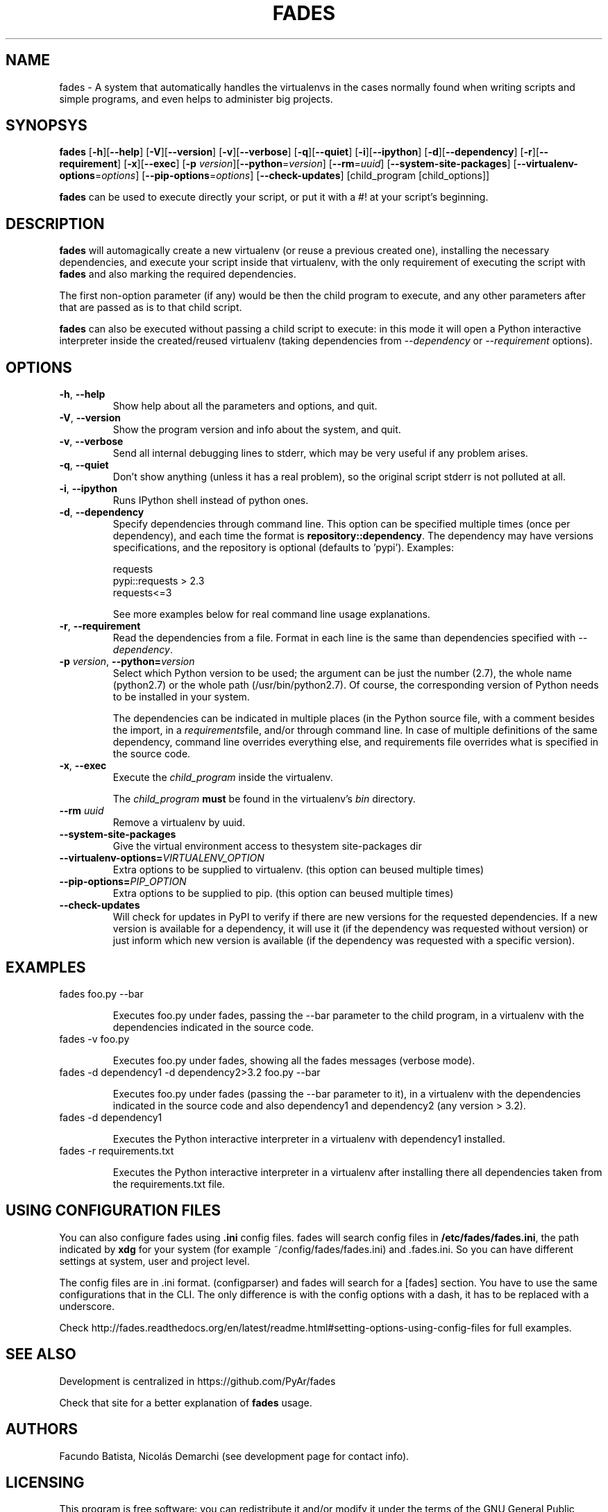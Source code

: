 .TH FADES 1
.SH NAME
fades - A system that automatically handles the virtualenvs in the cases normally found when writing scripts and simple programs, and even helps to administer big projects.


.SH SYNOPSYS
.B fades
[\fB-h\fR][\fB--help\fR]
[\fB-V\fR][\fB--version\fR]
[\fB-v\fR][\fB--verbose\fR]
[\fB-q\fR][\fB--quiet\fR]
[\fB-i\fR][\fB--ipython\fR]
[\fB-d\fR][\fB--dependency\fR]
[\fB-r\fR][\fB--requirement\fR]
[\fB-x\fR][\fB--exec\fR]
[\fB-p\fR \fIversion\fR][\fB--python\fR=\fIversion\fR]
[\fB--rm\fR=\fIuuid\fR]
[\fB--system-site-packages\fR]
[\fB--virtualenv-options\fR=\fIoptions\fR]
[\fB--pip-options\fR=\fIoptions\fR]
[\fB--check-updates\fR]
[child_program [child_options]]

\fBfades\fR can be used to execute directly your script, or put it with a #! at your script's beginning.


.SH DESCRIPTION

\fBfades\fR will automagically create a new virtualenv (or reuse a previous created one), installing the necessary dependencies, and execute your script inside that virtualenv, with the only requirement of executing the script with \fBfades\fR and also marking the required dependencies.

The first non-option parameter (if any) would be then the child program to execute, and any other parameters after that are passed as is to that child script.

\fBfades\fR can also be executed without passing a child script to execute: in this mode it will open a Python interactive interpreter inside the created/reused virtualenv (taking dependencies from \fI--dependency\fR or \fI--requirement\fR options).

.SH OPTIONS

.TP
.BR -h ", "--help
Show help about all the parameters and options, and quit.

.TP
.BR -V ", "--version
Show the program version and info about the system, and quit.

.TP
.BR -v ", "--verbose
Send all internal debugging lines to stderr, which may be very useful if any problem arises.

.TP
.BR -q ", " --quiet
Don't show anything (unless it has a real problem), so the original script stderr is not polluted at all.

.TP
.BR -i ", " --ipython
Runs IPython shell instead of python ones.

.TP
.BR -d ", " --dependency
Specify dependencies through command line. This option can be specified multiple times (once per dependency), and each time the format is \fBrepository::dependency\fR. The dependency may have versions specifications, and the repository is optional (defaults to 'pypi'). Examples:

    requests
    pypi::requests > 2.3
    requests<=3

See more examples below for real command line usage explanations.

.TP
.BR -r ", " --requirement
Read the dependencies from a file. Format in each line is the same than dependencies specified with \fI--dependency\fR.

.TP
.BR -p " " \fIversion\fR ", " --python=\fIversion\fR
Select which Python version to be used; the argument can be just the number (2.7), the whole name (python2.7) or the whole path (/usr/bin/python2.7).  Of course, the corresponding version of Python needs to be installed in your system.

The dependencies can be indicated in multiple places (in the Python source file, with a comment besides the import, in a \fIrequirements\fRfile, and/or through command line. In case of multiple definitions of the same dependency, command line overrides everything else, and requirements file overrides what is specified in the source code.

.TP
.BR -x ", " --exec
Execute the \fIchild_program\fR inside the virtualenv.

The \fIchild_program\fR \fBmust\fR be found in the virtualenv's \fIbin\fR directory.

.TP
.BR --rm " " \fIuuid\fR
Remove a virtualenv by uuid.

.TP
.BR --system-site-packages ""
Give the virtual environment access to thesystem site-packages dir 

.TP 
.BR --virtualenv-options=\fIVIRTUALENV_OPTION\fR
Extra options to be supplied to virtualenv. (this option can beused multiple times)

.TP 
.BR --pip-options=\fIPIP_OPTION\fR
Extra options to be supplied to pip. (this option can beused multiple times)

.TP 
.BR --check-updates
Will check for updates in PyPI to verify if there are new versions for the requested dependencies. If a new version is available for a dependency, it will use it (if the dependency was requested without version) or just inform which new version is available (if the dependency was requested with a specific version).

.SH EXAMPLES

.TP
fades foo.py --bar

Executes foo.py under fades, passing the --bar parameter to the child program, in a virtualenv with the dependencies indicated in the source code.

.TP
fades -v foo.py

Executes foo.py under fades, showing all the fades messages (verbose mode).

.TP
fades -d dependency1 -d dependency2>3.2 foo.py --bar

Executes foo.py under fades (passing the --bar parameter to it), in a virtualenv with the dependencies indicated in the source code and also dependency1 and dependency2 (any version > 3.2).

.TP
fades -d dependency1

Executes the Python interactive interpreter in a virtualenv with dependency1 installed.

.TP
fades -r requirements.txt

Executes the Python interactive interpreter in a virtualenv after installing there all dependencies taken from the requirements.txt file.

.SH USING CONFIGURATION FILES

You can also configure fades using \fB.ini\fR config files. fades will search config files in 
\fB/etc/fades/fades.ini\fR, the path indicated by \fBxdg\fR for your system 
(for example ~/config/fades/fades.ini) and .fades.ini. 
So you can have different settings at system, user and project level.

The config files are in .ini format. (configparser) and fades will search for a [fades] section.
You have to use the same configurations that in the CLI. The only difference is with the config 
options with a dash, it has to be replaced with a underscore.

Check http://fades.readthedocs.org/en/latest/readme.html#setting-options-using-config-files for full examples.


.SH SEE ALSO
Development is centralized in https://github.com/PyAr/fades

Check that site for a better explanation of \fBfades\fR usage.

.SH AUTHORS
Facundo Batista, Nicolás Demarchi (see development page for contact info).

.SH LICENSING
This program is free software: you can redistribute it and/or modify it under the terms of the GNU General Public License version 3, as published by the Free Software Foundation.
